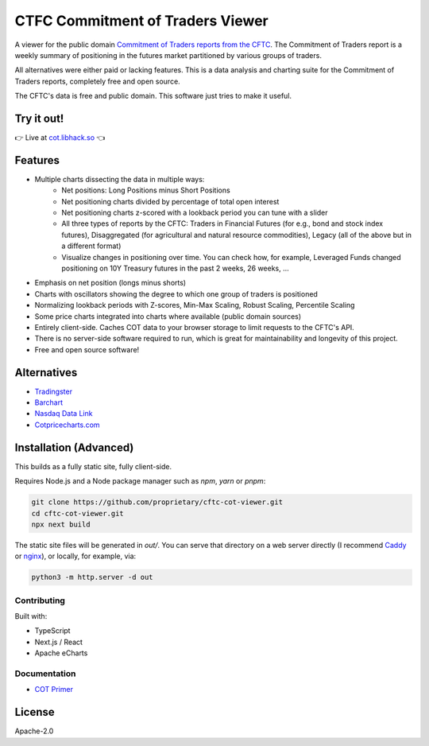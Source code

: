 =================================
CTFC Commitment of Traders Viewer
=================================

A viewer for the public domain `Commitment of Traders reports from the CFTC <https://www.cftc.gov/MarketReports/CommitmentsofTraders/index.htm>`_. The Commitment of Traders report is a weekly summary of positioning in the futures market partitioned by various groups of traders.

All alternatives were either paid or lacking features. This is a data analysis and charting suite for the Commitment of Traders reports, completely free and open source.

The CFTC's data is free and public domain. This software just tries to make it useful.

Try it out!
-----------

👉  Live at `cot.libhack.so <https://cot.libhack.so>`_  👈

Features
--------

- Multiple charts dissecting the data in multiple ways:
   - Net positions: Long Positions minus Short Positions
   - Net positioning charts divided by percentage of total open interest
   - Net positioning charts z-scored with a lookback period you can tune with a slider
   - All three types of reports by the CFTC: Traders in Financial Futures (for e.g., bond and stock index futures), Disaggregated (for agricultural and natural resource commodities), Legacy (all of the above but in a different format)
   - Visualize changes in positioning over time. You can check how, for example, Leveraged Funds changed positioning on 10Y Treasury futures in the past 2 weeks, 26 weeks, ...
- Emphasis on net position (longs minus shorts)
- Charts with oscillators showing the degree to which one group of traders is positioned
- Normalizing lookback periods with Z-scores, Min-Max Scaling, Robust Scaling, Percentile Scaling
- Some price charts integrated into charts where available (public domain sources)
- Entirely client-side. Caches COT data to your browser storage to limit requests to the CFTC's API.
- There is no server-side software required to run, which is great for maintainability and longevity of this project.
- Free and open source software!

Alternatives
------------

- `Tradingster <https://www.tradingster.com/cot/futures>`_
- `Barchart <https://www.barchart.com/forex/commitment-of-traders>`_
- `Nasdaq Data Link <https://data.nasdaq.com/data/CFTC-commodity-futures-trading-commission-reports/documentation>`_
- `Cotpricecharts.com <https://cotpricecharts.com/commitmentscurrent/>`_


Installation (Advanced)
-----------------------

This builds as a fully static site, fully client-side.

Requires Node.js and a Node package manager such as `npm`, `yarn` or `pnpm`:

.. code-block:: bash

    git clone https://github.com/proprietary/cftc-cot-viewer.git
    cd cftc-cot-viewer.git
    npx next build

The static site files will be generated in `out/`. You can serve that directory on a web server directly (I recommend `Caddy <https://caddyserver.com/>`_ or `nginx <https://wiki.archlinux.org/title/Nginx>`_), or locally, for example, via:

.. code-block:: bash

    python3 -m http.server -d out

++++++++++++
Contributing
++++++++++++

Built with:

- TypeScript
- Next.js / React
- Apache eCharts

+++++++++++++
Documentation
+++++++++++++

- `COT Primer <doc/COT_Primer.rst>`_

License
-------

Apache-2.0